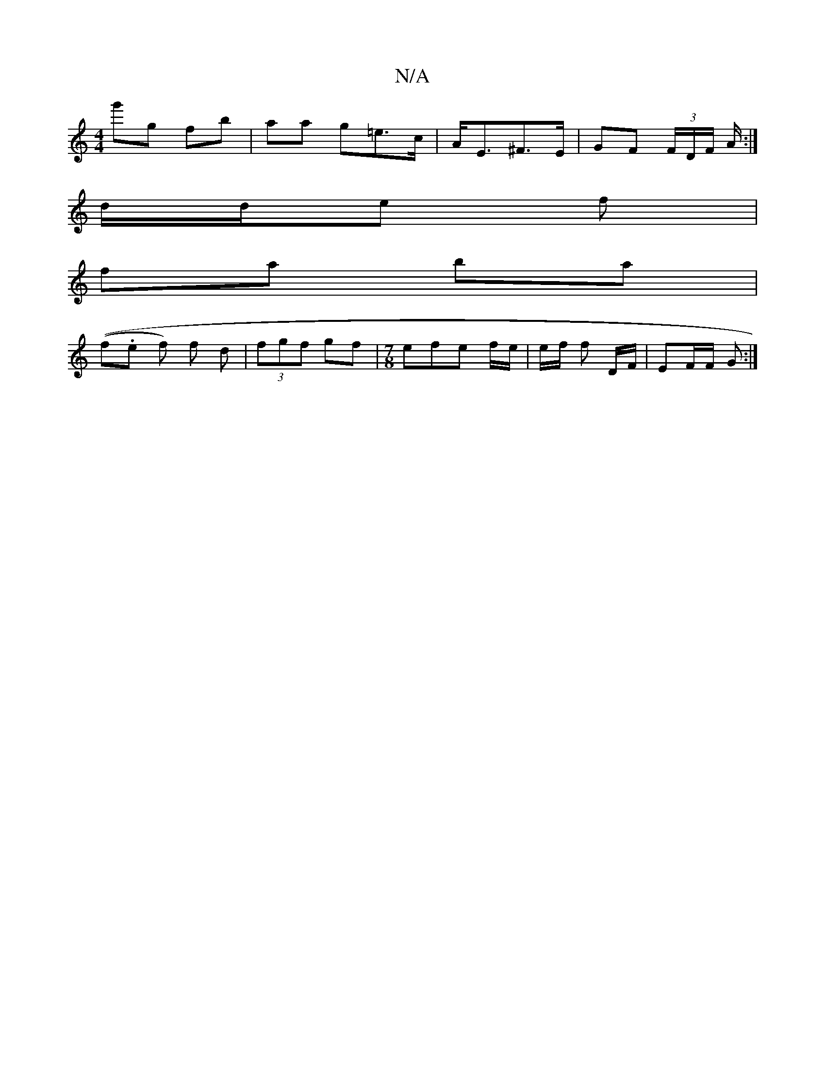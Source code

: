 X:1
T:N/A
M:4/4
R:N/A
K:Cmajor
g'g fb | aa g=e>c | A<E^F>E | GF (3F/D/F/ A/:|
d/2d/2e f |
 fa ba |
((f.e} f) f d | (3fgf gf | [M:7/8] efe f/e/|e/f/ f D/F/ | EF/F/ G :|

|: d/c/ d/c/ ef | ge =c' (fa)|
d'/^b/f/e/ f/f/g/f/ | ba-.b b |
